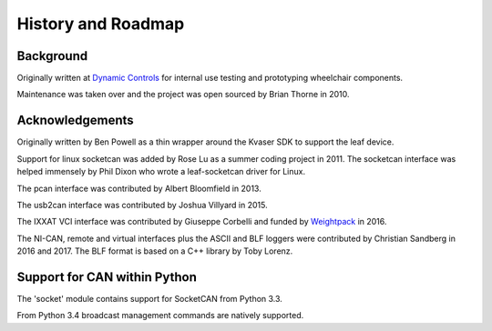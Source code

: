History and Roadmap
===================

Background
----------

Originally written at `Dynamic Controls <https://dynamiccontrols.com>`__
for internal use testing and prototyping wheelchair components.

Maintenance was taken over and the project was open sourced by Brian Thorne in 2010.


Acknowledgements
----------------

Originally written by Ben Powell as a thin wrapper around the Kvaser SDK
to support the leaf device.

Support for linux socketcan was added by Rose Lu as a summer coding
project in 2011. The socketcan interface was helped immensely by Phil Dixon
who wrote a leaf-socketcan driver for Linux.

The pcan interface was contributed by Albert Bloomfield in 2013.

The usb2can interface was contributed by Joshua Villyard in 2015.

The IXXAT VCI interface was contributed by Giuseppe Corbelli and funded
by `Weightpack <http://www.weightpack.com>`__ in 2016.

The NI-CAN, remote and virtual interfaces plus the ASCII and BLF loggers were
contributed by Christian Sandberg in 2016 and 2017. The BLF format is based on
a C++ library by Toby Lorenz.


Support for CAN within Python
-----------------------------

The 'socket' module contains support for SocketCAN from Python 3.3.

From Python 3.4 broadcast management commands are natively supported.
